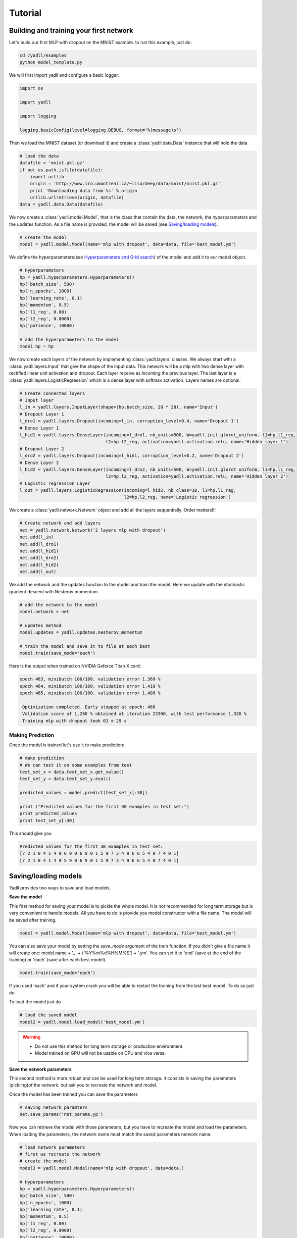 .. _tutorial:

========
Tutorial
========

Building and training your first network
----------------------------------------

Let's build our first MLP with dropout on the MNIST example.
to run this example, just do:

.. code-block:: bash

    cd /yadll/examples
    python model_template.py

We will first import yadll and configure a basic logger.

.. code-block:: python

    import os

    import yadll

    import logging

    logging.basicConfig(level=logging.DEBUG, format='%(message)s')

Then we load the MNIST dataset (or download it) and create a
:class:`yadll.data.Data` instance that will hold the data

.. code-block:: python

    # load the data
    datafile = 'mnist.pkl.gz'
    if not os.path.isfile(datafile):
        import urllib
        origin = 'http://www.iro.umontreal.ca/~lisa/deep/data/mnist/mnist.pkl.gz'
        print 'Downloading data from %s' % origin
        urllib.urlretrieve(origin, datafile)
    data = yadll.data.Data(datafile)

We now create a :class:`yadll.model.Model`, that is the class that contain
the data, the network, the hyperparameters and the updates function. As a file
name is provided, the model will be saved (see `Saving/loading models`_).

.. code-block:: python

    # create the model
    model = yadll.model.Model(name='mlp with dropout', data=data, file='best_model.ym')

We define the hyperparameters(see `Hyperparameters and Grid search`_) of the model and add it to our model object.

.. code-block:: python

    # Hyperparameters
    hp = yadll.hyperparameters.Hyperparameters()
    hp('batch_size', 500)
    hp('n_epochs', 1000)
    hp('learning_rate', 0.1)
    hp('momentum', 0.5)
    hp('l1_reg', 0.00)
    hp('l2_reg', 0.0000)
    hp('patience', 10000)

    # add the hyperparameters to the model
    model.hp = hp

We now create each layers of the network by implementing :class:`yadll.layers` classes.
We always start with a :class:`yadll.layers.Input` that give the shape of the input data.
This network will be a mlp with two dense layer with rectified linear unit activation and dropout.
Each layer receive as `incoming` the previous layer.
The last layer is a :class:`yadll.layers.LogisticRegression` which is a dense layer with softmax activation.
Layers names are optional.

.. code-block:: python

    # Create connected layers
    # Input layer
    l_in = yadll.layers.InputLayer(shape=(hp.batch_size, 28 * 28), name='Input')
    # Dropout Layer 1
    l_dro1 = yadll.layers.Dropout(incoming=l_in, corruption_level=0.4, name='Dropout 1')
    # Dense Layer 1
    l_hid1 = yadll.layers.DenseLayer(incoming=l_dro1, nb_units=500, W=yadll.init.glorot_uniform, l1=hp.l1_reg,
                                     l2=hp.l2_reg, activation=yadll.activation.relu, name='Hidden layer 1')
    # Dropout Layer 2
    l_dro2 = yadll.layers.Dropout(incoming=l_hid1, corruption_level=0.2, name='Dropout 2')
    # Dense Layer 2
    l_hid2 = yadll.layers.DenseLayer(incoming=l_dro2, nb_units=500, W=yadll.init.glorot_uniform, l1=hp.l1_reg,
                                     l2=hp.l2_reg, activation=yadll.activation.relu, name='Hidden layer 2')
    # Logistic regression Layer
    l_out = yadll.layers.LogisticRegression(incoming=l_hid2, nb_class=10, l1=hp.l1_reg,
                                            l2=hp.l2_reg, name='Logistic regression')

We create a :class:`yadll.network.Network` object and add all the layers sequentially.
Order matters!!!

.. code-block:: python

    # Create network and add layers
    net = yadll.network.Network('2 layers mlp with dropout')
    net.add(l_in)
    net.add(l_dro1)
    net.add(l_hid1)
    net.add(l_dro2)
    net.add(l_hid2)
    net.add(l_out)

We add the network and the updates function to the model and train the model.
Here we update with the stochastic gradient descent with Nesterov momentum.

.. code-block:: python

    # add the network to the model
    model.network = net

    # updates method
    model.updates = yadll.updates.nesterov_momentum

    # train the model and save it to file at each best
    model.train(save_mode='each')

Here is the output when trained on NVIDIA Geforce Titan X card:

.. code-block:: text

    epoch 463, minibatch 100/100, validation error 1.360 %
    epoch 464, minibatch 100/100, validation error 1.410 %
    epoch 465, minibatch 100/100, validation error 1.400 %

     Optimization completed. Early stopped at epoch: 466
     Validation score of 1.260 % obtained at iteration 23300, with test performance 1.320 %
     Training mlp with dropout took 02 m 29 s


Making Prediction
_________________

Once the model is trained let's use it to make prediction:

.. code-block:: python

    # make prediction
    # We can test it on some examples from test
    test_set_x = data.test_set_x.get_value()
    test_set_y = data.test_set_y.eval()

    predicted_values = model.predict(test_set_x[:30])

    print ("Predicted values for the first 30 examples in test set:")
    print predicted_values
    print test_set_y[:30]

This should give you

.. code-block:: text

    Predicted values for the first 30 examples in test set:
    [7 2 1 0 4 1 4 9 6 9 0 6 9 0 1 5 9 7 3 4 9 6 6 5 4 0 7 4 0 1]
    [7 2 1 0 4 1 4 9 5 9 0 6 9 0 1 5 9 7 3 4 9 6 6 5 4 0 7 4 0 1]


Saving/loading models
---------------------

Yadll provides two ways to save and load models.

**Save the model**

This first method for saving your model is to pickle the whole model. It is not recommended for long term
storage but is very convenient to handle models. All you have to do is provide you model constructor with
a file name. The model will be saved after training.

.. code-block:: python

    model = yadll.model.Model(name='mlp with dropout', data=data, file='best_model.ym')

You can also save your model by setting the `save_mode` argument of the train function.
If you didn't give a file name it will create one: model.name + '_' + ('%Y%m%d%H%M%S') + '.ym'.
You can set it to 'end' (save at the end of the training) or 'each' (save after each best model).

.. code-block:: python

    model.train(save_mode='each')

If you used 'each' and if your system crash you will be able to
restart the training from the last best model. To do so just do

To load the model just do

.. code-block:: python

    # load the saved model
    model2 = yadll.model.load_model('best_model.ym')

.. warning::

    * Do not use this method for long term storage or production environment.
    * Model trained on GPU will not be usable on CPU and vice versa.


**Save the network parameters**

This second method is more robust and can be used for long term storage.
It consists in saving the parameters (pickling)of the network. but ask you to
recreate the network and model.

Once the model has been trained you can save the parameters

.. code-block:: python

    # saving network paramters
    net.save_params('net_params.yp')

Now you can retrieve the model with those parameters, but you have to recreate the model and load the parameters.
When loading the parameters, the network name must match the saved parameters network name.

.. code-block:: python

    # load network parameters
    # first we recreate the network
    # create the model
    model3 = yadll.model.Model(name='mlp with dropout', data=data,)

    # Hyperparameters
    hp = yadll.hyperparameters.Hyperparameters()
    hp('batch_size', 500)
    hp('n_epochs', 1000)
    hp('learning_rate', 0.1)
    hp('momentum', 0.5)
    hp('l1_reg', 0.00)
    hp('l2_reg', 0.0000)
    hp('patience', 10000)

    # add the hyperparameters to the model
    model3.hp = hp

    # Create connected layers
    # Input layer
    l_in = yadll.layers.InputLayer(shape=(hp.batch_size, 28 * 28), name='Input')
    # Dropout Layer 1
    l_dro1 = yadll.layers.Dropout(incoming=l_in, corruption_level=0.4, name='Dropout 1')
    # Dense Layer 1
    l_hid1 = yadll.layers.DenseLayer(incoming=l_dro1, nb_units=500, W=yadll.init.glorot_uniform, l1=hp.l1_reg,
                                     l2=hp.l2_reg, activation=yadll.activation.relu, name='Hidden layer 1')
    # Dropout Layer 2
    l_dro2 = yadll.layers.Dropout(incoming=l_hid1, corruption_level=0.2, name='Dropout 2')
    # Dense Layer 2
    l_hid2 = yadll.layers.DenseLayer(incoming=l_dro2, nb_units=500, W=yadll.init.glorot_uniform, l1=hp.l1_reg,
                                     l2=hp.l2_reg, activation=yadll.activation.relu, name='Hidden layer 2')
    # Logistic regression Layer
    l_out = yadll.layers.LogisticRegression(incoming=l_hid2, nb_class=10, l1=hp.l1_reg,
                                            l2=hp.l2_reg, name='Logistic regression')

    # Create network and add layers
    net2 = yadll.network.Network('2 layers mlp with dropout')
    net2.add(l_in)
    net2.add(l_dro1)
    net2.add(l_hid1)
    net2.add(l_dro2)
    net2.add(l_hid2)
    net2.add(l_out)

    # load params
    net2.load_params('net_params.yp')   # Here we don't train the model but reload saved parameters

    # add the network to the model
    model3.network = net2

.. note::
    By convention we use the .ym extension for Yadll Model file and
    .yp for Yadll Parameters file, but it is not mandatory.

Run the mnist examples
----------------------

Different networks are tested on MNIST dataset in the ``examples/mnist_examples.py``
file.

* Logisitic Regression
* Multi Layer Perceptron
* MLP with dropout
* MLP with dropconnect
* Conv Pool
* LeNet-5
* Autoencoder
* Denoising Autoencoder
* Gaussian Denoising Autoencoder
* Contractive Denoising Autoencoder
* Stacked Denoising Autoencoder
* Restricted Boltzmann Machine
* Deep Belief Network
* Recurrent Neural Networks
* Long Short-Term Memory

You can get the list of all available networks:

.. code-block:: bash

  python mnist_examples.py --network_list


Training a model for example lenet5:

.. code-block:: bash

  python mnist_examples.py lenet5


Hyperparameters and Grid search
-------------------------------

grid search on the hyperparameters:

.. code-block:: bash

  python hp_grid_search.py

